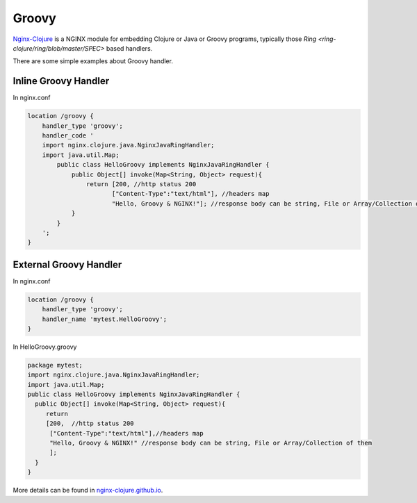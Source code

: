 
.. meta::
   :description: The Groovy module is used for embedding or Groovy programs.

Groovy
======

`Nginx-Clojure <http://nginx-clojure.github.io>`_ is a NGINX module for embedding Clojure or Java or Groovy programs, typically those `Ring <ring-clojure/ring/blob/master/SPEC>` based handlers.

There are some simple examples about Groovy handler.

Inline Groovy Handler
---------------------

In nginx.conf

.. code-block:: nginx

  location /groovy {
      handler_type 'groovy';
      handler_code ' 
      import nginx.clojure.java.NginxJavaRingHandler;
      import java.util.Map;
          public class HelloGroovy implements NginxJavaRingHandler {
              public Object[] invoke(Map<String, Object> request){
                  return [200, //http status 200
                         ["Content-Type":"text/html"], //headers map
                         "Hello, Groovy & NGINX!"]; //response body can be string, File or Array/Collection of them
              }
          }
      ';
  }

External Groovy Handler
-----------------------

In nginx.conf

.. code-block:: nginx

  location /groovy {
      handler_type 'groovy';
      handler_name 'mytest.HelloGroovy';
  }

In HelloGroovy.groovy

.. code-block:: groovy

  package mytest;
  import nginx.clojure.java.NginxJavaRingHandler;
  import java.util.Map;
  public class HelloGroovy implements NginxJavaRingHandler {
    public Object[] invoke(Map<String, Object> request){
       return 
       [200,  //http status 200
        ["Content-Type":"text/html"],//headers map
        "Hello, Groovy & NGINX!" //response body can be string, File or Array/Collection of them
        ]; 
    }
  }

More details can be found in `nginx-clojure.github.io <http://nginx-clojure.github.io>`_.
